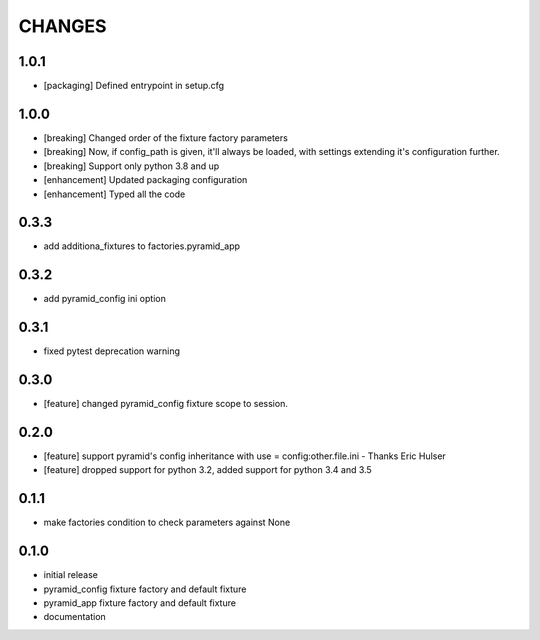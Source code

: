 CHANGES
=======

1.0.1
----------

- [packaging] Defined entrypoint in setup.cfg

1.0.0
----------

- [breaking] Changed order of the fixture factory parameters
- [breaking] Now, if config_path is given, it'll always be loaded,
  with settings extending it's configuration further.
- [breaking] Support only python 3.8 and up
- [enhancement] Updated packaging configuration
- [enhancement] Typed all the code

0.3.3
----------

- add additiona_fixtures to factories.pyramid_app

0.3.2
----------

- add pyramid_config ini option

0.3.1
----------

- fixed pytest deprecation warning

0.3.0
----------

- [feature] changed pyramid_config fixture scope to session.

0.2.0
----------

- [feature] support pyramid's config inheritance with use = config:other.file.ini - Thanks Eric Hulser
- [feature] dropped support for python 3.2, added support for python 3.4 and 3.5

0.1.1
-----
- make factories condition to check parameters against None

0.1.0
-----
- initial release
- pyramid_config fixture factory and default fixture
- pyramid_app fixture factory and default fixture
- documentation
